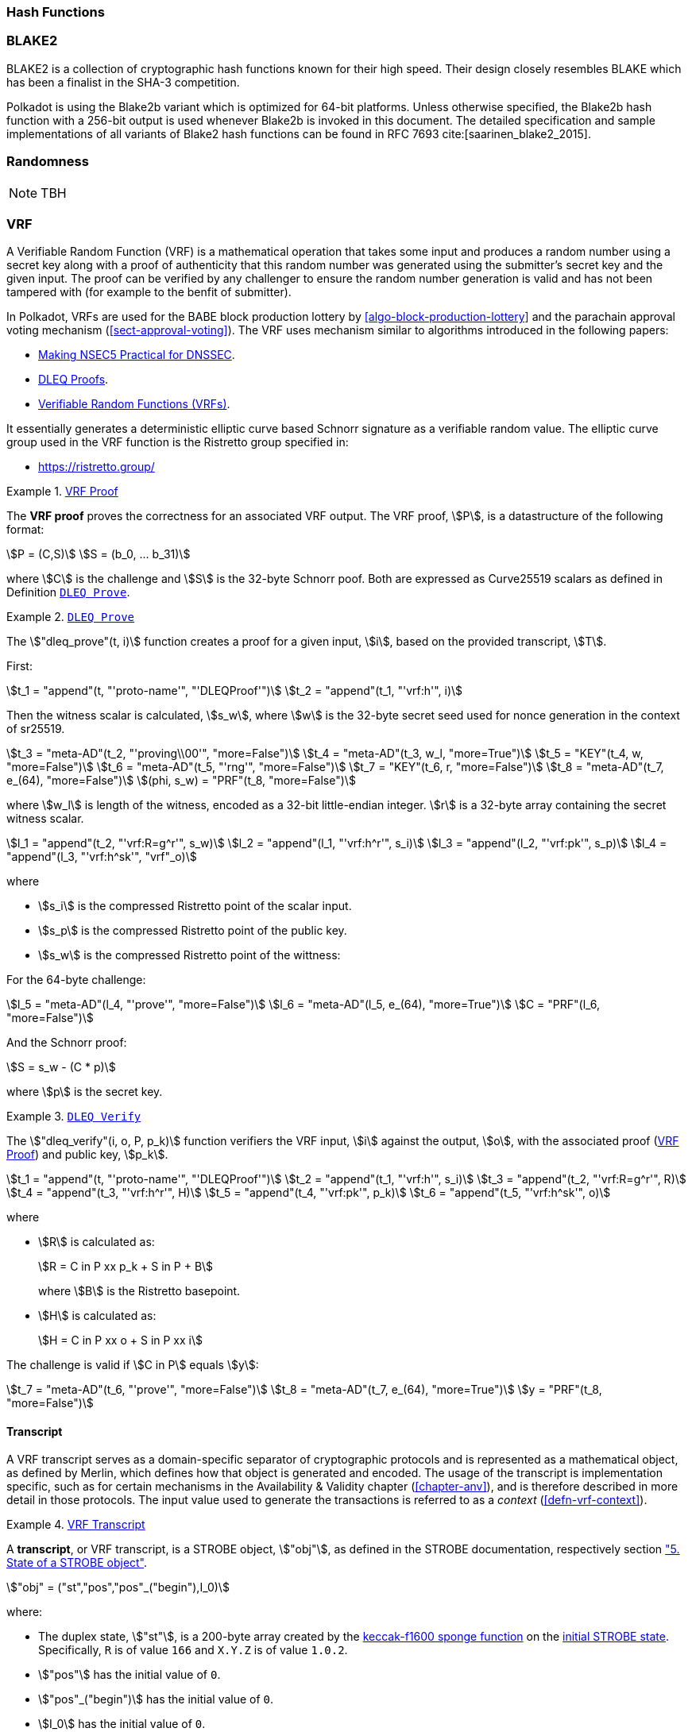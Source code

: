 [#sect-hash-functions]
=== Hash Functions

[#sect-blake2]
=== BLAKE2

BLAKE2 is a collection of cryptographic hash functions known for their high
speed. Their design closely resembles BLAKE which has been a finalist in the
SHA-3 competition.

Polkadot is using the Blake2b variant which is optimized for 64-bit platforms.
Unless otherwise specified, the Blake2b hash function with a 256-bit output is
used whenever Blake2b is invoked in this document. The detailed specification
and sample implementations of all variants of Blake2 hash functions can be found
in RFC 7693 cite:[saarinen_blake2_2015].

[#sect-randomness]
=== Randomness

NOTE: TBH

[#sect-vrf]
=== VRF

A Verifiable Random Function (VRF) is a mathematical operation that takes some
input and produces a random number using a secret key along with a proof of
authenticity that this random number was generated using the submitter's secret
key and the given input. The proof can be verified by any challenger to ensure
the random number generation is valid and has not been tampered with (for
example to the benfit of submitter).

In Polkadot, VRFs are used for the BABE block production lottery by
<<algo-block-production-lottery>>  and the parachain approval voting mechanism
(<<sect-approval-voting>>). The VRF uses mechanism similar to algorithms introduced
in the following papers:

* https://eprint.iacr.org/2017/099.pdf[Making NSEC5 Practical for DNSSEC].
* https://blog.cloudflare.com/privacy-pass-the-math/#dleqproofs[DLEQ Proofs].
* https://tools.ietf.org/id/draft-goldbe-vrf-01.html[Verifiable Random Functions (VRFs)].

It essentially generates a deterministic elliptic curve based Schnorr
signature as a verifiable random value. The elliptic curve group used in the VRF
function is the Ristretto group specified in:

* https://ristretto.group/

[#defn-vrf-proof]
.<<defn-vrf-proof, VRF Proof>>
====
The *VRF proof* proves the correctness for an associated VRF output. The VRF
proof, stem:[P], is a datastructure of the following format:

[stem]
++++
P = (C,S)\
S = (b_0, ... b_31)
++++

where stem:[C] is the challenge and stem:[S] is the 32-byte Schnorr poof. Both
are expressed as Curve25519 scalars as defined in Definition
<<defn-vrf-dleq-prove>>.
====

[#defn-vrf-dleq-prove]
.<<defn-vrf-dleq-prove, `DLEQ Prove`>>
====
The stem:["dleq_prove"(t, i)] function creates a proof for a given input, stem:[i],
based on the provided transcript, stem:[T].

First:

[stem]
++++
t_1 = "append"(t, "'proto-name'", "'DLEQProof'")\
t_2 = "append"(t_1, "'vrf:h'", i)
++++

Then the witness scalar is calculated, stem:[s_w], where stem:[w] is the
32-byte secret seed used for nonce generation in the context of sr25519.

[stem]
++++
t_3 = "meta-AD"(t_2, "'proving\\00'", "more=False")\
t_4 = "meta-AD"(t_3, w_l, "more=True")\
t_5 = "KEY"(t_4, w, "more=False")\
t_6 = "meta-AD"(t_5, "'rng'", "more=False")\
t_7 = "KEY"(t_6, r, "more=False")\
t_8 = "meta-AD"(t_7, e_(64), "more=False")\
(phi, s_w) = "PRF"(t_8, "more=False")
++++

where stem:[w_l] is length of the witness, encoded as a 32-bit little-endian
integer. stem:[r] is a 32-byte array containing the secret witness scalar.

[stem]
++++
l_1 = "append"(t_2, "'vrf:R=g^r'", s_w)\
l_2 = "append"(l_1, "'vrf:h^r'", s_i)\
l_3 = "append"(l_2, "'vrf:pk'", s_p)\
l_4 = "append"(l_3, "'vrf:h^sk'", "vrf"_o)
++++

where

* stem:[s_i] is the compressed Ristretto point of the scalar input.
* stem:[s_p] is the compressed Ristretto point of the public key.
* stem:[s_w] is the compressed Ristretto point of the wittness:

For the 64-byte challenge:

[stem]
++++
l_5 = "meta-AD"(l_4, "'prove'", "more=False")\
l_6 = "meta-AD"(l_5, e_(64), "more=True")\
C = "PRF"(l_6, "more=False")
++++

And the Schnorr proof:

[stem]
++++
S = s_w - (C * p)
++++

where stem:[p] is the secret key.
====

[#defn-vrf-dleq-verify]
.<<defn-vrf-dleq-verify, `DLEQ Verify`>>
====
The stem:["dleq_verify"(i, o, P, p_k)] function verifiers the VRF input,
stem:[i] against the output, stem:[o], with the associated proof
(<<defn-vrf-proof>>) and public key, stem:[p_k].

[stem]
++++
t_1 = "append"(t, "'proto-name'", "'DLEQProof'")\
t_2 = "append"(t_1, "'vrf:h'", s_i)\
t_3 = "append"(t_2, "'vrf:R=g^r'", R)\
t_4 = "append"(t_3, "'vrf:h^r'", H)\
t_5 = "append"(t_4, "'vrf:pk'", p_k)\
t_6 = "append"(t_5, "'vrf:h^sk'", o)
++++

where

* stem:[R] is calculated as:
+
[stem]
++++
R = C in P xx p_k + S in P + B
++++
+
where stem:[B] is the Ristretto basepoint.
* stem:[H] is calculated as:
+
[stem]
++++
H = C in P xx o + S in P xx i
++++

The challenge is valid if stem:[C in P] equals stem:[y]:

[stem]
++++
t_7 = "meta-AD"(t_6, "'prove'", "more=False")\
t_8 = "meta-AD"(t_7, e_(64), "more=True")\
y = "PRF"(t_8, "more=False")
++++
====

==== Transcript

A VRF transcript serves as a domain-specific separator of cryptographic
protocols and is represented as a mathematical object, as defined by Merlin,
which defines how that object is generated and encoded. The usage of the
transcript is implementation specific, such as for certain mechanisms in the
Availability & Validity chapter (<<chapter-anv>>), and is therefore described in
more detail in those protocols. The input value used to generate the
transactions is referred to as a _context_ (<<defn-vrf-context>>).

[#defn-vrf-transcript]
.<<defn-vrf-transcript, VRF Transcript>>
====
A *transcript*, or VRF transcript, is a STROBE object, stem:["obj"], as defined
in the STROBE documentation, respectively section
https://strobe.sourceforge.io/specs/#object["5. State of a STROBE object"].

[stem]
++++
"obj" = ("st","pos","pos"_("begin"),I_0)
++++

where:

* The duplex state, stem:["st"], is a 200-byte array created by the
https://keccak.team/keccak_specs_summary.html[keccak-f1600 sponge function] on
the https://strobe.sourceforge.io/specs/#object.initial[initial STROBE state].
Specifically, `R` is of value `166` and `X.Y.Z` is of value `1.0.2`.
* stem:["pos"] has the initial value of `0`.
* stem:["pos"_("begin")] has the initial value of `0`.
* stem:[I_0] has the initial value of `0`.

Then, the `meta-AD` operation (<<defn-strobe-operations>>) (where `more=False`) is
used to add the protocol label `Merlin v1.0` to stem:["obj"] followed by
_appending_ (<<sect-vrf-appending-messages>>) label `dom-step` and its
corresponding context, stem:[ctx], resulting in the final transcript, stem:[T].

[stem]
++++
t = "meta-AD"(obj, "'Merlin v1.0'", "False")\
T = "append"(t, "'dom-step'", "ctx")
++++

stem:["ctx"] serves as an arbitrary identifier/separator and its value is
defined by the protocol specification individually. This transcript is treated
just like a STROBE object, wherein any operations (<<defn-strobe-operations>>)
on it modify the values such as stem:["pos"] and stem:["pos"_("begin")].

Formally, when creating a transcript we refer to it as stem:["Transcript"(ctx)].
====

[#defn-strobe-operations]
.<<defn-strobe-operations, STROBE Operations>>
====
STROBE operations are described in the
https://strobe.sourceforge.io/specs/[STROBE specification], respectively section
https://strobe.sourceforge.io/specs/#ops["6. Strobe operations"]. Operations are
indicated by their corresponding bitfield, as described in section
https://strobe.sourceforge.io/specs/#ops.flags["6.2. Operations and flags"] and
implemented as described in section
https://strobe.sourceforge.io/specs/#ops.impl["7. Implementation of operations"]
====

[#sect-vrf-appending-messages]
===== Appending Messages

Appending messages, or "data", to the transcript (<<defn-vrf-transcript>>) first
requires `meta-AD` operations for a given label of the messages, including the
size of the message, followed by an `AD` operation on the message itself. The
size of the message is a 4-byte, little-endian encoded integer.

[stem]
++++
T_0 = "meta-AD"(T, l, "False")\
T_1 = "meta-AD"(T_0, m_l, "True")\
T_2 = "AD"(T_1, m, "False")
++++

where stem:[T] is the transcript (<<defn-vrf-transcript>>), stem:[l] is the
given label and stem:[m] the message, respectively stem:[m_l] representing its
size. stem:[T_2] is the resulting transcript with the appended data. STROBE
operations are described in <<defn-strobe-operations>>.

Formally, when appending a message we refer to it as stem:["append"(T, l, m)].

[#sect-cryptographic-keys]
=== Cryptographic Keys

Various types of keys are used in Polkadot to prove the identity of the actors
involved in the Polkadot Protocols. To improve the security of the users, each
key type has its own unique function and must be treated differently, as
described by this Section.

[#defn-account-key]
.<<defn-account-key, Account Key>>
====
*Account key stem:[(sk^a,pk^a)]* is a key pair of type of either of the schemes in the following
table:

.List of the public key scheme which can be used for an account key
|===
|Key Scheme| Description

|sr25519
|Schnorr signature on Ristretto compressed ed25519 points as implemented in TODO

|ed25519
|The standard ed25519 signature complying with TODO

|secp256k1
|Only for outgoing transfer transactions.
|===

An account key can be used to sign transactions among other accounts and
balance-related functions. There are two prominent subcategories of account keys
namely "stash keys" and "controller keys", each being used for a different
function. Keys defined in Definitions <<defn-account-key>>, <<defn-stash-key>>
and <<defn-controller-key>> are created and managed by the user independent of
the Polkadot implementation. The user notifies the network about the used keys
by submitting a transaction, as defined in
link_sect-creating-controller-key[9.5.2] and link_sect-certifying-keys[9.5.5]
respectively.
====

[#defn-stash-key]
.<<defn-stash-key, Stash Key>>
====
The *Stash key* is a type of account key that holds funds bonded for staking
(described in Section link_sect-staking-funds[9.5.1]) to a particular
controller key (defined in Definition
<<defn-controller-key>>). As a result, one may actively
participate with a stash key keeping the stash key offline in a secure location.
It can also be used to designate a Proxy account to vote in governance
proposals, as described in link_sect-creating-controller-key[9.5.2]. The Stash
key holds the majority of the users’ funds and should neither be shared with
anyone, saved on an online device, nor used to submit extrinsics.
====

[#defn-controller-key]
.<<defn-controller-key, Controller Key>>
====
The *Controller key* is a type of account key that acts on behalf of the Stash
account. It signs transactions that make decisions regarding the nomination and
the validation of the other keys. It is a key that will be in direct control of
a user and should mostly be kept offline, used to submit manual extrinsics. It
sets preferences like payout account and commission, as described in
link_sect-controller-settings[9.5.4]. If used for a validator, it certifies the
session keys, as described in link_sect-certifying-keys[9.5.5]. It only needs
the required funds to pay transaction fees [TODO: key needing fund needs to be
defined].
====

[#defn-session-key]
.<<defn-session-key, Session Keys>>
====
*Session keys* are short-lived keys that are used to authenticate validator
operations. Session keys are generated by the Polkadot Host and should be
changed regularly due to security reasons. Nonetheless, no validity period is
enforced by the Polkadot protocol on session keys. Various types of keys used by
the Polkadot Host are presented in Table link_tabl-session-keys[9.1]_:_

.List of key schemes which are used for session keys depending on the protocol
|===
|Protocol |Key scheme

|GRANDPA |ED25519
|BABE |SR25519
|I’m Online |SR25519
|Parachain |SR25519
|===

Session keys must be accessible by certain Polkadot Host APIs defined in
Appendix link_sect-host-api[12]. Session keys are _not_ meant to control the
majority of the users’ funds and should only be used for their intended purpose.
[TODO: key managing fund need to be defined]
====

[#sect-staking-funds]
==== Holding and staking funds

NOTE: TBH

[#sect-creating-controller-key]
==== Creating a Controller key

NOTE: TBH

[#sect-designating-proxy]
==== Designating a proxy for voting

NOTE: TBH

[#sect-controller-settings]
==== Controller settings

NOTE: TBH

[#sect-certifying-keys]
==== Certifying keys

Due to security considerations and Runtime upgrades, the session keys are
supposed to  be changed regularly. As such, the new session keys need to be
certified by a controller key before putting them in use. The controller only
needs to create a certificate by signing a session public key and broadcasting
this certificate via an extrinsic. [TODO: spec the detail of the data structure
of the certificate etc.]
